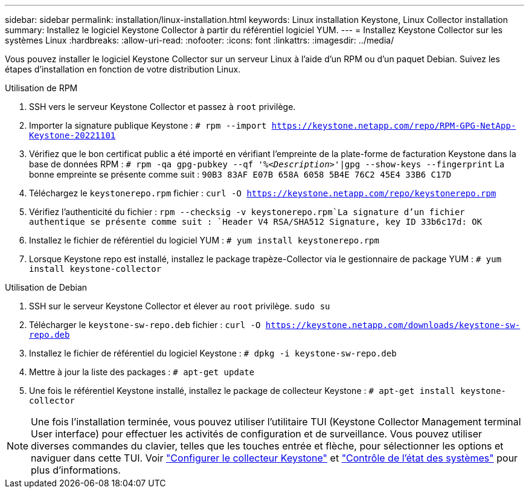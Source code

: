 ---
sidebar: sidebar 
permalink: installation/linux-installation.html 
keywords: Linux installation Keystone, Linux Collector installation 
summary: Installez le logiciel Keystone Collector à partir du référentiel logiciel YUM. 
---
= Installez Keystone Collector sur les systèmes Linux
:hardbreaks:
:allow-uri-read: 
:nofooter: 
:icons: font
:linkattrs: 
:imagesdir: ../media/


[role="lead"]
Vous pouvez installer le logiciel Keystone Collector sur un serveur Linux à l'aide d'un RPM ou d'un paquet Debian. Suivez les étapes d'installation en fonction de votre distribution Linux.

[role="tabbed-block"]
====
.Utilisation de RPM
--
. SSH vers le serveur Keystone Collector et passez à `root` privilège.
. Importer la signature publique Keystone :
`# rpm --import https://keystone.netapp.com/repo/RPM-GPG-NetApp-Keystone-20221101`
. Vérifiez que le bon certificat public a été importé en vérifiant l'empreinte de la plate-forme de facturation Keystone dans la base de données RPM :
`# rpm -qa gpg-pubkey --qf '%_<Description>_'|gpg --show-keys --fingerprint`
La bonne empreinte se présente comme suit :
`90B3 83AF E07B 658A 6058 5B4E 76C2 45E4 33B6 C17D`
. Téléchargez le `keystonerepo.rpm` fichier :
`curl -O https://keystone.netapp.com/repo/keystonerepo.rpm`
. Vérifiez l'authenticité du fichier :
`rpm --checksig -v keystonerepo.rpm`La signature d'un fichier authentique se présente comme suit :
`Header V4 RSA/SHA512 Signature, key ID 33b6c17d: OK`
. Installez le fichier de référentiel du logiciel YUM :
`# yum install keystonerepo.rpm`
. Lorsque Keystone repo est installé, installez le package trapèze-Collector via le gestionnaire de package YUM :
`# yum install keystone-collector`


--
.Utilisation de Debian
--
. SSH sur le serveur Keystone Collector et élever au `root` privilège.
`sudo su`
. Télécharger le `keystone-sw-repo.deb` fichier :
`curl -O https://keystone.netapp.com/downloads/keystone-sw-repo.deb`
. Installez le fichier de référentiel du logiciel Keystone :
`# dpkg -i keystone-sw-repo.deb`
. Mettre à jour la liste des packages :
`# apt-get update`
. Une fois le référentiel Keystone installé, installez le package de collecteur Keystone :
`# apt-get install keystone-collector`


--
====

NOTE: Une fois l'installation terminée, vous pouvez utiliser l'utilitaire TUI (Keystone Collector Management terminal User interface) pour effectuer les activités de configuration et de surveillance. Vous pouvez utiliser diverses commandes du clavier, telles que les touches entrée et flèche, pour sélectionner les options et naviguer dans cette TUI. Voir link:../installation/configuration.html["Configurer le collecteur Keystone"] et link:../installation/monitor-health.html["Contrôle de l'état des systèmes"] pour plus d'informations.
